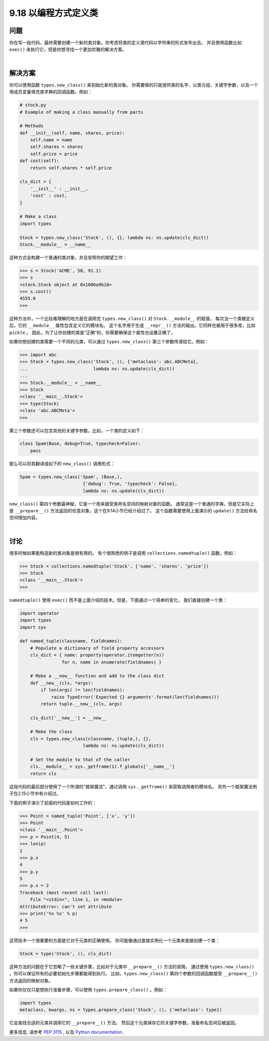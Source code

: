 ==============================
9.18 以编程方式定义类
==============================

----------
问题
----------
你在写一段代码，最终需要创建一个新的类对象。你考虑将类的定义源代码以字符串的形式发布出去。
并且使用函数比如 ``exec()`` 来执行它，但是你想寻找一个更加优雅的解决方案。

|

----------
解决方案
----------
你可以使用函数 ``types.new_class()`` 来初始化新的类对象。
你需要做的只是提供类的名字、父类元组、关键字参数，以及一个用成员变量填充类字典的回调函数。例如：

.. code-block:: python

    # stock.py
    # Example of making a class manually from parts

    # Methods
    def __init__(self, name, shares, price):
        self.name = name
        self.shares = shares
        self.price = price
    def cost(self):
        return self.shares * self.price

    cls_dict = {
        '__init__' : __init__,
        'cost' : cost,
    }

    # Make a class
    import types

    Stock = types.new_class('Stock', (), {}, lambda ns: ns.update(cls_dict))
    Stock.__module__ = __name__

这种方式会构建一个普通的类对象，并且安照你的期望工作：

.. code-block:: python

    >>> s = Stock('ACME', 50, 91.1)
    >>> s
    <stock.Stock object at 0x1006a9b10>
    >>> s.cost()
    4555.0
    >>>

这种方法中，一个比较难理解的地方是在调用完 ``types.new_class()`` 对 ``Stock.__module__`` 的赋值。
每次当一个类被定义后，它的 ``__module__`` 属性包含定义它的模块名。
这个名字用于生成 ``__repr__()`` 方法的输出。它同样也被用于很多库，比如 ``pickle`` 。
因此，为了让你创建的类是“正确”的，你需要确保这个属性也设置正确了。

如果你想创建的类需要一个不同的元类，可以通过 ``types.new_class()`` 第三个参数传递给它。例如：

.. code-block:: python

    >>> import abc
    >>> Stock = types.new_class('Stock', (), {'metaclass': abc.ABCMeta},
    ...                         lambda ns: ns.update(cls_dict))
    ...
    >>> Stock.__module__ = __name__
    >>> Stock
    <class '__main__.Stock'>
    >>> type(Stock)
    <class 'abc.ABCMeta'>
    >>>

第三个参数还可以包含其他的关键字参数。比如，一个类的定义如下：

.. code-block:: python

    class Spam(Base, debug=True, typecheck=False):
        pass

那么可以将其翻译成如下的 ``new_class()`` 调用形式：

.. code-block:: python

    Spam = types.new_class('Spam', (Base,),
                            {'debug': True, 'typecheck': False},
                            lambda ns: ns.update(cls_dict))

``new_class()`` 第四个参数最神秘，它是一个用来接受类命名空间的映射对象的函数。
通常这是一个普通的字典，但是它实际上是 ``__prepare__()`` 方法返回的任意对象，这个在9.14小节已经介绍过了。
这个函数需要使用上面演示的 ``update()`` 方法给命名空间增加内容。

|

----------
讨论
----------
很多时候如果能构造新的类对象是很有用的。
有个很熟悉的例子是调用 ``collections.namedtuple()`` 函数，例如：


.. code-block:: python

    >>> Stock = collections.namedtuple('Stock', ['name', 'shares', 'price'])
    >>> Stock
    <class '__main__.Stock'>
    >>>

``namedtuple()`` 使用 ``exec()`` 而不是上面介绍的技术。但是，下面通过一个简单的变化，
我们直接创建一个类：

.. code-block:: python

    import operator
    import types
    import sys

    def named_tuple(classname, fieldnames):
        # Populate a dictionary of field property accessors
        cls_dict = { name: property(operator.itemgetter(n))
                    for n, name in enumerate(fieldnames) }

        # Make a __new__ function and add to the class dict
        def __new__(cls, *args):
            if len(args) != len(fieldnames):
                raise TypeError('Expected {} arguments'.format(len(fieldnames)))
            return tuple.__new__(cls, args)

        cls_dict['__new__'] = __new__

        # Make the class
        cls = types.new_class(classname, (tuple,), {},
                            lambda ns: ns.update(cls_dict))

        # Set the module to that of the caller
        cls.__module__ = sys._getframe(1).f_globals['__name__']
        return cls

这段代码的最后部分使用了一个所谓的"框架魔法"，通过调用 ``sys._getframe()`` 来获取调用者的模块名。
另外一个框架魔法例子在2.15小节中有介绍过。

下面的例子演示了前面的代码是如何工作的：

.. code-block:: python

    >>> Point = named_tuple('Point', ['x', 'y'])
    >>> Point
    <class '__main__.Point'>
    >>> p = Point(4, 5)
    >>> len(p)
    2
    >>> p.x
    4
    >>> p.y
    5
    >>> p.x = 2
    Traceback (most recent call last):
        File "<stdin>", line 1, in <module>
    AttributeError: can't set attribute
    >>> print('%s %s' % p)
    4 5
    >>>

这项技术一个很重要的方面是它对于元类的正确使用。
你可能像通过直接实例化一个元类来直接创建一个类：

.. code-block:: python

    Stock = type('Stock', (), cls_dict)

这种方法的问题在于它忽略了一些关键步骤，比如对于元类中 ``__prepare__()`` 方法的调用。
通过使用 ``types.new_class()`` ，你可以保证所有的必要初始化步骤都能得到执行。
比如，``types.new_class()`` 第四个参数的回调函数接受 ``__prepare__()`` 方法返回的映射对象。


如果你仅仅只是想执行准备步骤，可以使用 ``types.prepare_class()`` 。例如：

.. code-block:: python

    import types
    metaclass, kwargs, ns = types.prepare_class('Stock', (), {'metaclass': type})

它会查找合适的元类并调用它的 ``__prepare__()`` 方法。
然后这个元类保存它的关键字参数，准备命名空间后被返回。

更多信息, 请参考 `PEP 3115 <https://www.python.org/dev/peps/pep-3115/>`_ ,
以及 `Python documentation <https://docs.python.org/3/reference/datamodel.html#metaclasses>`_ .
